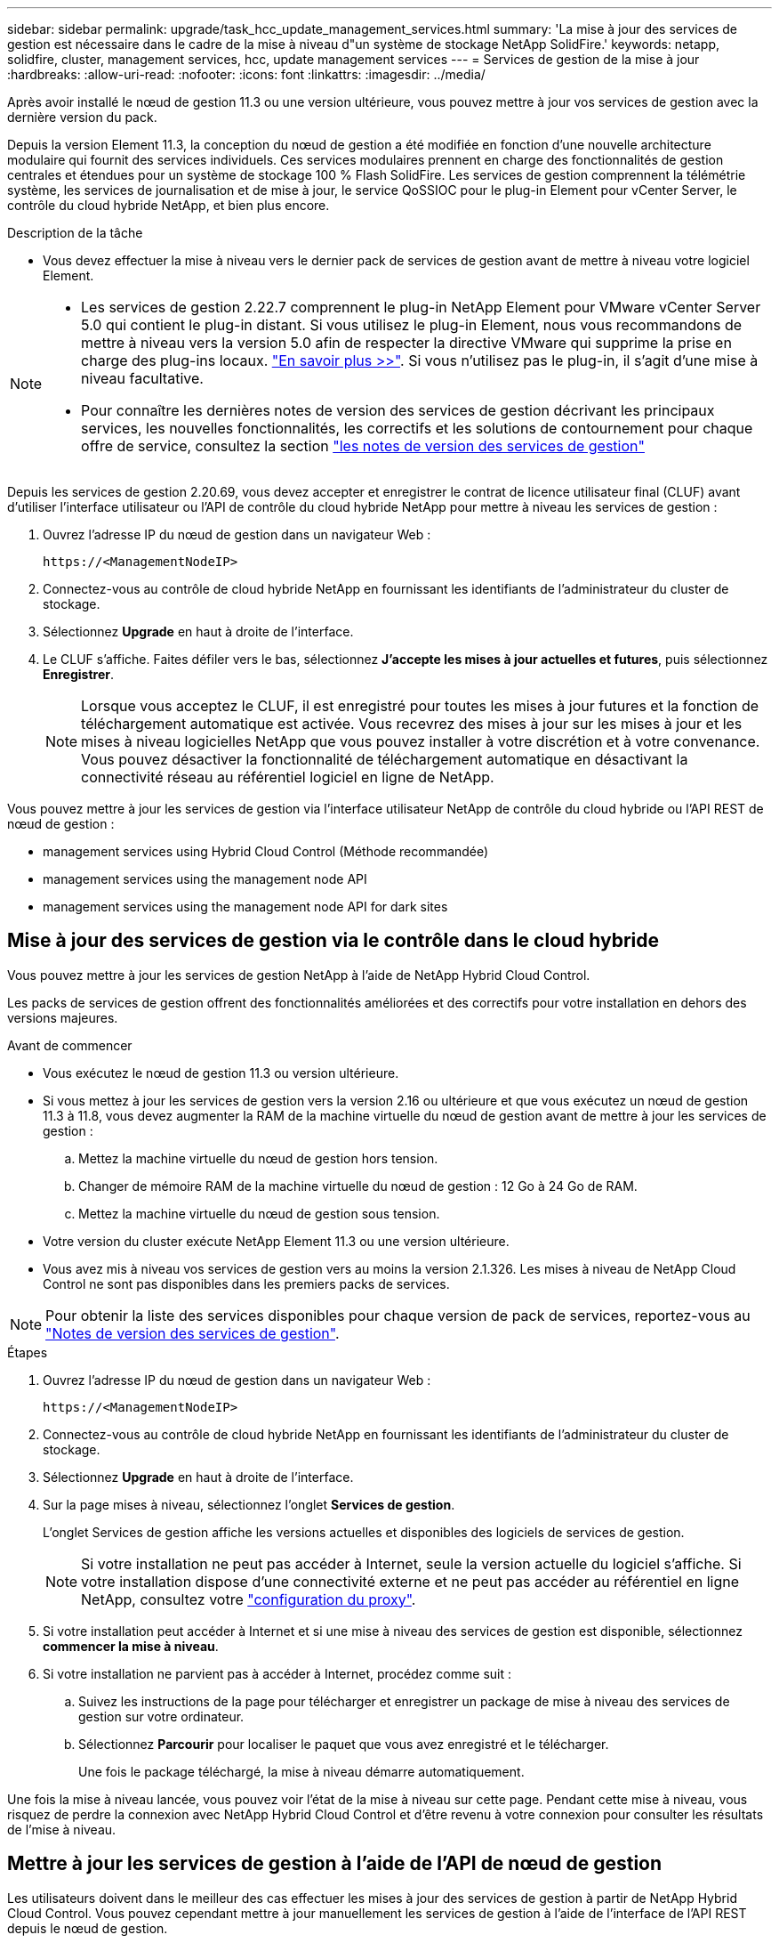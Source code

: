 ---
sidebar: sidebar 
permalink: upgrade/task_hcc_update_management_services.html 
summary: 'La mise à jour des services de gestion est nécessaire dans le cadre de la mise à niveau d"un système de stockage NetApp SolidFire.' 
keywords: netapp, solidfire, cluster, management services, hcc, update management services 
---
= Services de gestion de la mise à jour
:hardbreaks:
:allow-uri-read: 
:nofooter: 
:icons: font
:linkattrs: 
:imagesdir: ../media/


[role="lead"]
Après avoir installé le nœud de gestion 11.3 ou une version ultérieure, vous pouvez mettre à jour vos services de gestion avec la dernière version du pack.

Depuis la version Element 11.3, la conception du nœud de gestion a été modifiée en fonction d'une nouvelle architecture modulaire qui fournit des services individuels. Ces services modulaires prennent en charge des fonctionnalités de gestion centrales et étendues pour un système de stockage 100 % Flash SolidFire. Les services de gestion comprennent la télémétrie système, les services de journalisation et de mise à jour, le service QoSSIOC pour le plug-in Element pour vCenter Server, le contrôle du cloud hybride NetApp, et bien plus encore.

.Description de la tâche
* Vous devez effectuer la mise à niveau vers le dernier pack de services de gestion avant de mettre à niveau votre logiciel Element.


[NOTE]
====
* Les services de gestion 2.22.7 comprennent le plug-in NetApp Element pour VMware vCenter Server 5.0 qui contient le plug-in distant. Si vous utilisez le plug-in Element, nous vous recommandons de mettre à niveau vers la version 5.0 afin de respecter la directive VMware qui supprime la prise en charge des plug-ins locaux. https://kb.vmware.com/s/article/87880["En savoir plus >>"^]. Si vous n'utilisez pas le plug-in, il s'agit d'une mise à niveau facultative.
* Pour connaître les dernières notes de version des services de gestion décrivant les principaux services, les nouvelles fonctionnalités, les correctifs et les solutions de contournement pour chaque offre de service, consultez la section https://kb.netapp.com/Advice_and_Troubleshooting/Data_Storage_Software/Management_services_for_Element_Software_and_NetApp_HCI/Management_Services_Release_Notes["les notes de version des services de gestion"^]


====
Depuis les services de gestion 2.20.69, vous devez accepter et enregistrer le contrat de licence utilisateur final (CLUF) avant d'utiliser l'interface utilisateur ou l'API de contrôle du cloud hybride NetApp pour mettre à niveau les services de gestion :

. Ouvrez l'adresse IP du nœud de gestion dans un navigateur Web :
+
[listing]
----
https://<ManagementNodeIP>
----
. Connectez-vous au contrôle de cloud hybride NetApp en fournissant les identifiants de l'administrateur du cluster de stockage.
. Sélectionnez *Upgrade* en haut à droite de l'interface.
. Le CLUF s'affiche. Faites défiler vers le bas, sélectionnez *J'accepte les mises à jour actuelles et futures*, puis sélectionnez *Enregistrer*.
+

NOTE: Lorsque vous acceptez le CLUF, il est enregistré pour toutes les mises à jour futures et la fonction de téléchargement automatique est activée. Vous recevrez des mises à jour sur les mises à jour et les mises à niveau logicielles NetApp que vous pouvez installer à votre discrétion et à votre convenance. Vous pouvez désactiver la fonctionnalité de téléchargement automatique en désactivant la connectivité réseau au référentiel logiciel en ligne de NetApp.



Vous pouvez mettre à jour les services de gestion via l'interface utilisateur NetApp de contrôle du cloud hybride ou l'API REST de nœud de gestion :

*  management services using Hybrid Cloud Control (Méthode recommandée)
*  management services using the management node API
*  management services using the management node API for dark sites




== Mise à jour des services de gestion via le contrôle dans le cloud hybride

Vous pouvez mettre à jour les services de gestion NetApp à l'aide de NetApp Hybrid Cloud Control.

Les packs de services de gestion offrent des fonctionnalités améliorées et des correctifs pour votre installation en dehors des versions majeures.

.Avant de commencer
* Vous exécutez le nœud de gestion 11.3 ou version ultérieure.
* Si vous mettez à jour les services de gestion vers la version 2.16 ou ultérieure et que vous exécutez un nœud de gestion 11.3 à 11.8, vous devez augmenter la RAM de la machine virtuelle du nœud de gestion avant de mettre à jour les services de gestion :
+
.. Mettez la machine virtuelle du nœud de gestion hors tension.
.. Changer de mémoire RAM de la machine virtuelle du nœud de gestion : 12 Go à 24 Go de RAM.
.. Mettez la machine virtuelle du nœud de gestion sous tension.


* Votre version du cluster exécute NetApp Element 11.3 ou une version ultérieure.
* Vous avez mis à niveau vos services de gestion vers au moins la version 2.1.326. Les mises à niveau de NetApp Cloud Control ne sont pas disponibles dans les premiers packs de services.



NOTE: Pour obtenir la liste des services disponibles pour chaque version de pack de services, reportez-vous au https://kb.netapp.com/Advice_and_Troubleshooting/Data_Storage_Software/Management_services_for_Element_Software_and_NetApp_HCI/Management_Services_Release_Notes["Notes de version des services de gestion"^].

.Étapes
. Ouvrez l'adresse IP du nœud de gestion dans un navigateur Web :
+
[listing]
----
https://<ManagementNodeIP>
----
. Connectez-vous au contrôle de cloud hybride NetApp en fournissant les identifiants de l'administrateur du cluster de stockage.
. Sélectionnez *Upgrade* en haut à droite de l'interface.
. Sur la page mises à niveau, sélectionnez l'onglet *Services de gestion*.
+
L'onglet Services de gestion affiche les versions actuelles et disponibles des logiciels de services de gestion.

+

NOTE: Si votre installation ne peut pas accéder à Internet, seule la version actuelle du logiciel s'affiche. Si votre installation dispose d'une connectivité externe et ne peut pas accéder au référentiel en ligne NetApp, consultez votre link:../mnode/task_mnode_configure_proxy_server.html["configuration du proxy"].

. Si votre installation peut accéder à Internet et si une mise à niveau des services de gestion est disponible, sélectionnez *commencer la mise à niveau*.
. Si votre installation ne parvient pas à accéder à Internet, procédez comme suit :
+
.. Suivez les instructions de la page pour télécharger et enregistrer un package de mise à niveau des services de gestion sur votre ordinateur.
.. Sélectionnez *Parcourir* pour localiser le paquet que vous avez enregistré et le télécharger.
+
Une fois le package téléchargé, la mise à niveau démarre automatiquement.





Une fois la mise à niveau lancée, vous pouvez voir l'état de la mise à niveau sur cette page. Pendant cette mise à niveau, vous risquez de perdre la connexion avec NetApp Hybrid Cloud Control et d'être revenu à votre connexion pour consulter les résultats de l'mise à niveau.



== Mettre à jour les services de gestion à l'aide de l'API de nœud de gestion

Les utilisateurs doivent dans le meilleur des cas effectuer les mises à jour des services de gestion à partir de NetApp Hybrid Cloud Control. Vous pouvez cependant mettre à jour manuellement les services de gestion à l'aide de l'interface de l'API REST depuis le nœud de gestion.

.Avant de commencer
* Vous exécutez le nœud de gestion 11.3 ou version ultérieure.
* Si vous mettez à jour les services de gestion vers la version 2.16 ou ultérieure et que vous exécutez un nœud de gestion 11.3 à 11.8, vous devez augmenter la RAM de la machine virtuelle du nœud de gestion avant de mettre à jour les services de gestion :
+
.. Mettez la machine virtuelle du nœud de gestion hors tension.
.. Changer de mémoire RAM de la machine virtuelle du nœud de gestion : 12 Go à 24 Go de RAM.
.. Mettez la machine virtuelle du nœud de gestion sous tension.


* Votre version du cluster exécute NetApp Element 11.3 ou une version ultérieure.
* Vous avez mis à niveau vos services de gestion vers au moins la version 2.1.326. Les mises à niveau de NetApp Cloud Control ne sont pas disponibles dans les premiers packs de services.



NOTE: Pour obtenir la liste des services disponibles pour chaque version de pack de services, reportez-vous au https://kb.netapp.com/Advice_and_Troubleshooting/Data_Storage_Software/Management_services_for_Element_Software_and_NetApp_HCI/Management_Services_Release_Notes["Notes de version des services de gestion"^].

.Étapes
. Ouvrez l'interface utilisateur de l'API REST sur le nœud de gestion : `https://<ManagementNodeIP>/mnode`
. Sélectionnez *Authorise* et procédez comme suit :
+
.. Saisissez le nom d'utilisateur et le mot de passe du cluster.
.. Saisissez l'ID client en tant que `mnode-client` si la valeur n'est pas déjà renseignée.
.. Sélectionnez *Autoriser* pour démarrer une session.
.. Fermez la fenêtre.


. (Facultatif) confirmer les versions disponibles des services de noeud de gestion : `GET /services/versions`
. (Facultatif) obtenir des informations détaillées sur la dernière version : `GET /services/versions/latest`
. (Facultatif) pour obtenir des informations détaillées sur une version spécifique : `GET /services/versions/{version}/info`
. Effectuez l'une des options de mise à jour des services de gestion suivantes :
+
.. Exécutez cette commande pour mettre à jour vers la version la plus récente des services de nœud de gestion : `PUT /services/update/latest`
.. Exécutez cette commande pour mettre à jour vers une version spécifique des services de nœud de gestion : `PUT /services/update/{version}`


. Courez `GET/services/update/status` pour surveiller l'état de la mise à jour.
+
Une mise à jour réussie renvoie un résultat similaire à l'exemple suivant :

+
[listing]
----
{
"current_version": "2.10.29",
"details": "Updated to version 2.14.60",
"status": "success"
}
----




== Mettez à jour les services de gestion à l'aide de l'API de nœud de gestion pour les sites sombres

Les utilisateurs doivent dans le meilleur des cas effectuer les mises à jour des services de gestion à partir de NetApp Hybrid Cloud Control. Vous pouvez cependant télécharger, extraire et déployer manuellement une mise à jour de bundle de services pour les services de gestion vers le nœud de gestion à l'aide de l'API REST. Vous pouvez exécuter chaque commande à partir de l'interface d'API REST pour le nœud de gestion.

.Avant de commencer
* Vous avez déployé un nœud de gestion du logiciel NetApp Element version 11.3 ou ultérieure.
* Si vous mettez à jour les services de gestion vers la version 2.16 ou ultérieure et que vous exécutez un nœud de gestion 11.3 à 11.8, vous devez augmenter la RAM de la machine virtuelle du nœud de gestion avant de mettre à jour les services de gestion :
+
.. Mettez la machine virtuelle du nœud de gestion hors tension.
.. Changer de mémoire RAM de la machine virtuelle du nœud de gestion : 12 Go à 24 Go de RAM.
.. Mettez la machine virtuelle du nœud de gestion sous tension.


* Votre version du cluster exécute NetApp Element 11.3 ou une version ultérieure.
* Vous avez téléchargé la mise à jour de l'ensemble de services à partir du https://mysupport.netapp.com/site/products/all/details/mgmtservices/downloads-tab["Site de support NetApp"^] vers un périphérique qui peut être utilisé sur le site sombre.


.Étapes
. Ouvrez l'interface utilisateur de l'API REST sur le nœud de gestion : `https://<ManagementNodeIP>/mnode`
. Sélectionnez *Authorise* et procédez comme suit :
+
.. Saisissez le nom d'utilisateur et le mot de passe du cluster.
.. Saisissez l'ID client en tant que `mnode-client` si la valeur n'est pas déjà renseignée.
.. Sélectionnez *Autoriser* pour démarrer une session.
.. Fermez la fenêtre.


. Téléchargez et extrayez le bundle de services sur le nœud de gestion à l'aide de la commande suivante : `PUT /services/upload`
. Déployez les services de gestion sur le nœud de gestion : `PUT /services/deploy`
. Surveiller l'état de la mise à jour : `GET /services/update/status`
+
Une mise à jour réussie renvoie un résultat similaire à l'exemple suivant :

+
[listing]
----
{
"current_version": "2.10.29",
"details": "Updated to version 2.17.52",
"status": "success"
}
----


[discrete]
== Trouvez plus d'informations

* https://www.netapp.com/data-storage/solidfire/documentation["Page Ressources SolidFire et Element"^]
* https://docs.netapp.com/us-en/vcp/index.html["Plug-in NetApp Element pour vCenter Server"^]

